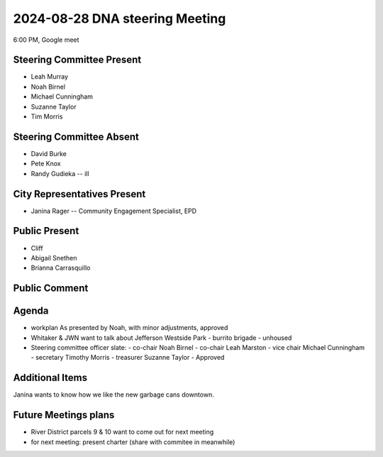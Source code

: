 2024-08-28 DNA steering Meeting
===============================

6:00 PM, Google meet

Steering Committee Present
--------------------------

* Leah Murray
* Noah Birnel
* Michael Cunningham
* Suzanne Taylor
* Tim Morris

Steering Committee Absent
-------------------------
* David Burke
* Pete Knox
* Randy Gudieka -- ill

City Representatives Present
----------------------------

* Janina Rager -- Community Engagement Specialist, EPD

Public Present
--------------

* Cliff
* Abigail Snethen
* Brianna Carrasquillo

Public Comment
--------------

Agenda
------

* workplan
  As presented by Noah, with minor adjustments, approved
* Whitaker & JWN want to talk about Jefferson Westside Park
  - burrito brigade
  - unhoused
* Steering committee officer slate:
  - co-chair Noah Birnel
  - co-chair Leah Marston
  - vice chair Michael Cunningham
  - secretary Timothy Morris
  - treasurer Suzanne Taylor
  - Approved

Additional Items
----------------

Janina wants to know how we like the new garbage cans downtown.

Future Meetings plans
---------------------

* River District parcels 9 & 10 want to come out for next meeting
* for next meeting: present charter (share with commitee in meanwhile)

